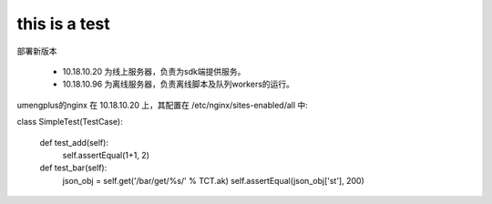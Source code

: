 this is a test
======

部署新版本

    * 10.18.10.20 为线上服务器，负责为sdk端提供服务。
    * 10.18.10.96 为离线服务器，负责离线脚本及队列workers的运行。


umengplus的nginx 在 10.18.10.20 上，其配置在 /etc/nginx/sites-enabled/all 中:

class SimpleTest(TestCase):

    def test_add(self):
        self.assertEqual(1+1, 2)

    def test_bar(self):
        json_obj = self.get('/bar/get/%s/' % TCT.ak)
        self.assertEqual(json_obj['st'], 200)
